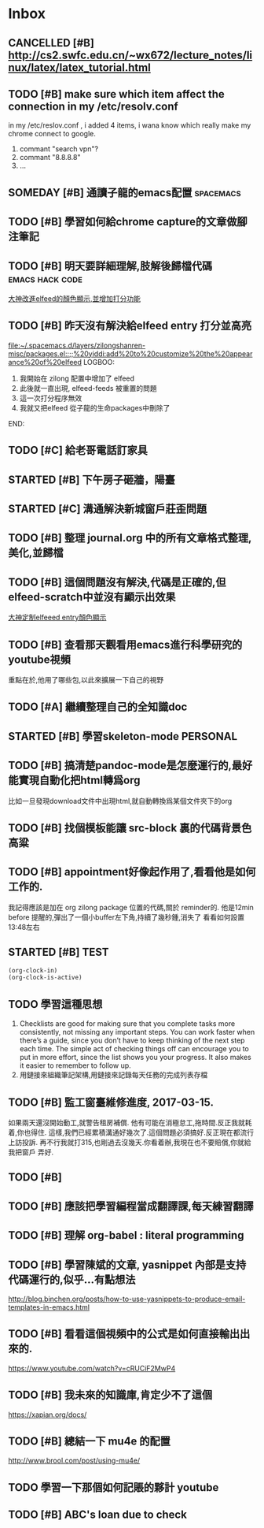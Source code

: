 #+TAGS: WORK FAMILY PERSONAL
* Inbox

** CANCELLED [#B] http://cs2.swfc.edu.cn/~wx672/lecture_notes/linux/latex/latex_tutorial.html
   CLOSED: [2017-03-13 Mon 13:05]
   :LOGBOOK:
   - State "CANCELLED"  from "TODO"       [2017-03-13 Mon 13:05] \\
     尋思,暫時不需要學習 latex 語法,分散了學習時間
   :END:
** TODO [#B] make sure which item affect the connection in my /etc/resolv.conf
   in my /etc/reslov.conf , i added 4 items, i wana know which really make my chrome
   connect to google.
   1. commant "search vpn"?
   2. commant "8.8.8.8"
   3. ...
** SOMEDAY [#B] 通讀子龍的emacs配置                               :spacemacs:

** TODO [#B] 學習如何給chrome capture的文章做腳注筆記
   SCHEDULED: <2017-03-13 Mon 09:00>
   :PROPERTIES:
   :Effort:   10
   :END:

** TODO [#B] 明天要詳細理解,肢解後歸檔代碼                  :emacs:hack:code:
   SCHEDULED: <2017-03-13 Mon 09:30>
   :PROPERTIES:
   :Effort:   30
   :END:
[[file:journal.org::*%E5%A4%A7%E7%A5%9E%E6%94%B9%E9%80%B2elfeed%E7%9A%84%E9%A1%8F%E8%89%B2%E9%A1%AF%E7%A4%BA,%E4%B8%A6%E5%A2%9E%E5%8A%A0%E6%89%93%E5%88%86%E5%8A%9F%E8%83%BD][大神改進elfeed的顏色顯示,並增加打分功能]]

** TODO [#B] 昨天沒有解決給elfeed entry 打分並高亮
   SCHEDULED: <2017-03-13 Mon 10:00>
[[file:~/.spacemacs.d/layers/zilongshanren-misc/packages.el::;;%20yiddi:add%20to%20customize%20the%20appearance%20of%20elfeed]]
LOGBOO:
1. 我開始在 zilong 配置中增加了 elfeed
2. 此後就一直出現, elfeed-feeds 被重置的問題
3. 這一次打分程序無效
4. 我就又把elfeed 從子龍的生命packages中刪除了
END:

** TODO [#C] 給老哥電話訂家具
   SCHEDULED: <2017-03-14 Tue 14:00>
** STARTED [#B] 下午房子砸牆，陽臺
   SCHEDULED: <2017-03-12 Sun 16:00>
** STARTED [#C] 溝通解決新城窗戶莊歪問題
   SCHEDULED: <2017-03-13 Mon 13:00>

** TODO [#B] 整理 journal.org 中的所有文章格式整理,美化,並歸檔

** TODO [#B] 這個問題沒有解決,代碼是正確的,但elfeed-scratch中並沒有顯示出效果
[[file:~/.spacemacs.d/layers/zilongshanren-misc/packages.el::;;%20starting%20point.][大神定制elfeeed entry顏色顯示]]

** TODO [#B] 查看那天觀看用emacs進行科學研究的youtube視頻
   重點在於,他用了哪些包,以此來擴展一下自己的視野

** TODO [#A] 繼續整理自己的全知識doc
   DEADLINE: <2017-03-13 Mon 11:30> SCHEDULED: <2017-03-14 Tue 08:00>

** STARTED [#B] 學習skeleton-mode                                  :PERSONAL:
   DEADLINE: <2017-03-14 Tue 16:00> SCHEDULED: <2017-03-14 Tue 14:00>
   :LOGBOOK:
   CLOCK: [2017-03-15 Wed 09:56]--[2017-03-15 Wed 13:12] =>  3:16
   CLOCK: [2017-03-15 Wed 09:49]--[2017-03-15 Wed 09:53] =>  0:04
   CLOCK: [2017-03-15 Wed 09:25]--[2017-03-15 Wed 09:34] =>  0:09
   CLOCK: [2017-03-14 Tue 09:41]--[2017-03-14 Tue 11:41] =>  2:00
   CLOCK: [2017-03-14 Tue 06:58]--[2017-03-14 Tue 07:43] =>  0:45
   SOME-TIPS:
         1. checklists are good for making sure that you complete tasks more
            consistently, not missing any important steps. you can work faster
            when there’s a guide, since you don’t have to keep thinking of the
            next step each time. The simple act of checking things off can
            encourage you to put in more effort, since the list shows you your
            progress. It also makes it easier to remember to follow up.
         2. 用鏈接來組織筆記架構,用鏈接來記錄每天任務的完成列表存檔

   :END:

** TODO [#B] 搞清楚pandoc-mode是怎麼運行的,最好能實現自動化把html轉爲org
   比如一旦發現download文件中出現html,就自動轉換爲某個文件夾下的org

** TODO [#B] 找個模板能讓 src-block 裏的代碼背景色高粱

** TODO [#B] appointment好像起作用了,看看他是如何工作的.
   我記得應該是加在 org zilong package 位置的代碼,關於 reminder的.
   他是12min before 提醒的,彈出了一個小buffer左下角,持續了幾秒鍾,消失了
   看看如何設置
   13:48左右

** STARTED [#B] TEST
#+BEGIN_SRC emacs-lisp
(org-clock-in)
(org-clock-is-active)
#+END_SRC

** TODO 學習這種思想

         1. Checklists are good for making sure that you complete tasks more
            consistently, not missing any important steps. You can work faster
            when there’s a guide, since you don’t have to keep thinking of the
            next step each time. The simple act of checking things off can
            encourage you to put in more effort, since the list shows you your
            progress. It also makes it easier to remember to follow up.
         2. 用鏈接來組織筆記架構,用鏈接來記錄每天任務的完成列表存檔

** TODO [#B] 監工窗臺維修進度, 2017-03-15.
   SCHEDULED: <2017-03-17 Fri 09:30>
   如果兩天還沒開始動工,就警告租房補償.
   他有可能在消極怠工,拖時間.反正我就耗着,你也得住.
   這樣,我們已經累積溝通好幾次了.這個問題必須搞好.反正現在都流行上訪投訴.
   再不行我就打315,也剛過去沒幾天.你看着辦,我現在也不要賠償,你就給我把窗戶
   弄好.

** TODO [#B]

** TODO [#B] 應該把學習編程當成翻譯課,每天練習翻譯
   SCHEDULED: <2017-03-16 Thu 09:00>

** TODO [#B] 理解 org-babel : literal programming
:LOGBOOK:
http://www.howardism.org/Technical/Emacs/literate-devops.html
http://www.howardism.org/Technical/LP/introduction.html
http://orgmode.org/worg/org-contrib/babel/intro.html
:END:

** TODO [#B]  學習陳斌的文章, yasnippet 內部是支持代碼運行的,似乎...有點想法
   SCHEDULED: <2017-03-20 Mon 09:00>
http://blog.binchen.org/posts/how-to-use-yasnippets-to-produce-email-templates-in-emacs.html

** TODO [#B]  看看這個視頻中的公式是如何直接輸出出來的.
   SCHEDULED: <2017-03-20 Mon 09:00>
https://www.youtube.com/watch?v=cRUCiF2MwP4

** TODO [#B] 我未來的知識庫,肯定少不了這個
   SCHEDULED: <2017-03-20 Mon 09:00>
https://xapian.org/docs/

** TODO [#B] 總結一下 mu4e 的配置
   SCHEDULED: <2017-03-20 Mon 09:00>
http://www.brool.com/post/using-mu4e/

** TODO  學習一下那個如何記賬的夥計 youtube
   SCHEDULED: <2017-03-20 Mon 14:00>

** TODO [#B] ABC's loan due to check
   SCHEDULED: <2017-03-22 Wed 10:30>
